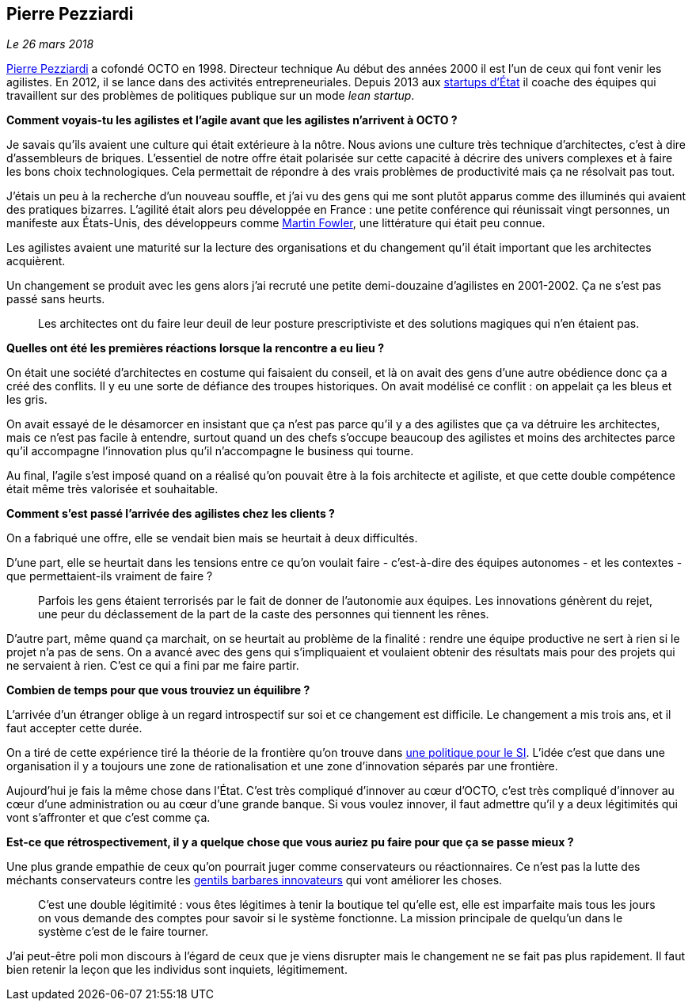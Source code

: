 == Pierre Pezziardi

_Le 26 mars 2018_

link:https://twitter.com/ppezziardi[Pierre Pezziardi] a cofondé OCTO en 1998.
Directeur technique Au début des années 2000 il est l'un de ceux qui font venir les agilistes.
En 2012, il se lance dans des activités entrepreneuriales.
Depuis 2013 aux link:https://beta.gouv.fr/startups/[startups d’État] il coache des équipes qui travaillent sur des problèmes de politiques publique sur un mode _lean startup_.

*Comment voyais-tu les agilistes et l'agile avant que les agilistes n'arrivent à OCTO ?*

Je savais qu'ils avaient une culture qui était extérieure à la nôtre.
Nous avions une culture très technique d'architectes, c'est à dire d'assembleurs de briques.
L'essentiel de notre offre était polarisée sur cette capacité à décrire des univers complexes et à faire les bons choix technologiques.
Cela permettait de répondre à des vrais problèmes de productivité mais ça ne résolvait pas tout.

J'étais un peu à la recherche d'un nouveau souffle, et j'ai vu des gens qui me sont plutôt apparus comme des illuminés qui avaient des pratiques bizarres.
L'agilité était alors peu développée en France : une petite conférence qui réunissait vingt personnes, un manifeste aux États-Unis, des développeurs comme link:https://martinfowler.com[Martin Fowler], une littérature qui était peu connue.

Les agilistes avaient une maturité sur la lecture des organisations et du changement qu'il était important que les architectes acquièrent.

Un changement se produit avec les gens alors j'ai recruté une petite demi-douzaine d'agilistes en 2001-2002.
Ça ne s'est pas passé sans heurts.

[quote]
____
Les architectes ont du faire leur deuil de leur posture prescriptiviste et des solutions magiques qui n'en étaient pas.
____

*Quelles ont été les premières réactions lorsque la rencontre a eu lieu ?*

On était une société d'architectes en costume qui faisaient du conseil, et là on avait des gens d'une autre obédience donc ça a créé des conflits.
Il y eu une sorte de défiance des troupes historiques.
On avait modélisé ce conflit : on appelait ça les bleus et les gris.

On avait essayé de le désamorcer en insistant que ça n'est pas parce qu'il y a des agilistes que ça va détruire les architectes, mais ce n'est pas facile à entendre, surtout quand un des chefs s'occupe beaucoup des agilistes et moins des architectes parce qu'il accompagne l'innovation plus qu'il n'accompagne le business qui tourne.

Au final, l'agile s'est imposé quand on a réalisé qu'on pouvait être à la fois architecte et agiliste, et que cette double compétence était même très valorisée et souhaitable.

*Comment s'est passé l'arrivée des agilistes chez les clients ?*

On a fabriqué une offre, elle se vendait bien mais se heurtait à deux difficultés.

D'une part, elle se heurtait dans les tensions entre ce qu'on voulait faire - c'est-à-dire des équipes autonomes - et les contextes - que permettaient-ils vraiment de faire ?

[quote]
____
Parfois les gens étaient terrorisés par le fait de donner de l'autonomie aux équipes.
Les innovations génèrent du rejet, une peur du déclassement de la part de la caste des personnes qui tiennent les rênes.
____

D'autre part, même quand ça marchait, on se heurtait au problème de la finalité : rendre une équipe productive ne sert à rien si le projet n'a pas de sens.
On a avancé avec des gens qui s'impliquaient et voulaient obtenir des résultats mais pour des projets qui ne servaient à rien.
C'est ce qui a fini par me faire partir.

*Combien de temps pour que vous trouviez un équilibre ?*

L'arrivée d'un étranger oblige à un regard introspectif sur soi et ce changement est difficile.
Le changement a mis trois ans, et il faut accepter cette durée.

On a tiré de cette expérience tiré la théorie de la frontière qu'on trouve dans link:https://www.octo.com/fr/publications/4-une-politique-pour-le-systeme-d-information[une politique pour le SI].
L'idée c'est que dans une organisation il y a toujours une zone de rationalisation et une zone d'innovation séparés par une frontière.

Aujourd'hui je fais la même chose dans l'État.
C'est très compliqué d'innover au cœur d'OCTO, c'est très compliqué d'innover au cœur d'une administration ou au cœur d'une grande banque.
Si vous voulez innover, il faut admettre qu'il y a deux légitimités qui vont s'affronter et que c'est comme ça.

*Est-ce que rétrospectivement, il y a quelque chose que vous auriez pu faire pour que ça se passe mieux ?*

Une plus grande empathie de ceux qu'on pourrait juger comme conservateurs ou réactionnaires.
Ce n'est pas la lutte des méchants conservateurs contre les link:https://www.nouvelobs.com/economie/20141219.OBS8339/start-up-ces-barbares-qui-veulent-debloquer-la-france.html[gentils barbares innovateurs] qui vont améliorer les choses.

[quote]
____
C'est une double légitimité : vous êtes légitimes à tenir la boutique tel qu'elle est, elle est imparfaite mais tous les jours on vous demande des comptes pour savoir si le système fonctionne.
La mission principale de quelqu'un dans le système c'est de le faire tourner.
____

J'ai peut-être poli mon discours à l'égard de ceux que je viens disrupter mais le changement ne se fait pas plus rapidement.
Il faut bien retenir la leçon que les individus sont inquiets, légitimement.
